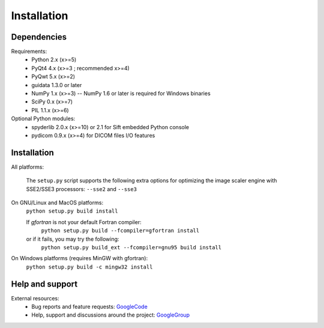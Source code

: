 Installation
============

Dependencies
------------

Requirements:
    * Python 2.x (x>=5)
    * PyQt4 4.x (x>=3 ; recommended x>=4)
    * PyQwt 5.x (x>=2)
    * guidata 1.3.0 or later
    * NumPy 1.x (x>=3) -- NumPy 1.6 or later is required for Windows binaries
    * SciPy 0.x (x>=7)
    * PIL 1.1.x (x>=6)
    
Optional Python modules:
    * spyderlib 2.0.x (x>=10) or 2.1 for Sift embedded Python console
    * pydicom 0.9.x (x>=4) for DICOM files I/O features

Installation
------------

All platforms:

    The ``setup.py`` script supports the following extra options for 
    optimizing the image scaler engine with SSE2/SSE3 processors:
    ``--sse2`` and ``--sse3``

On GNU/Linux and MacOS platforms:
    ``python setup.py build install``

    If `gfortran` is not your default Fortran compiler:
	``python setup.py build --fcompiler=gfortran install``
    or if it fails, you may try the following:
	``python setup.py build_ext --fcompiler=gnu95 build install``
    
On Windows platforms (requires MinGW with gfortran):
    ``python setup.py build -c mingw32 install``

Help and support
----------------

External resources:
    * Bug reports and feature requests: `GoogleCode`_
    * Help, support and discussions around the project: `GoogleGroup`_

.. _GoogleCode: http://guiqwt.googlecode.com
.. _GoogleGroup: http://groups.google.fr/group/guidata_guiqwt
